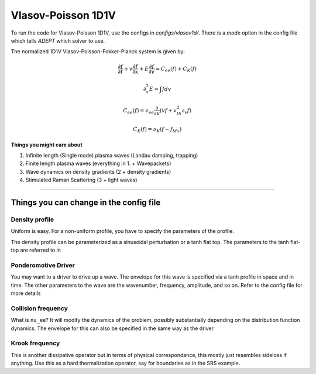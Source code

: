 Vlasov-Poisson 1D1V
=======================

To run the code for Vlasov-Poisson 1D1V, use the configs in `configs/vlasov1d/`.
There is a `mode` option in the config file which tells `ADEPT` which solver to use.

The normalized 1D1V Vlasov-Poisson-Fokker-Planck system is given by:

.. math:: 

    \frac{\partial f}{\partial t} + v \frac{\partial f}{\partial x} + 
    E \frac{\partial f}{\partial v} = C_{ee}(f) + C_{K}(f)

    \partial_x^2 E = \int f dv

    C_{ee}(f) = \nu_{ee} \frac{\partial}{\partial v} 
    \left( v f + v_{th}^2 \partial_v f \right)

    C_K(f) = \nu_K (f - f_{Mx})

**Things you might care about**

1. Infinite length (Single mode) plasma waves (Landau damping, trapping)
   
2. Finite length plasma waves (everything in 1. + Wavepackets)
   
3. Wave dynamics on density gradients (2 + density gradients)
   
4. Stimulated Raman Scattering (3 + light waves)


-----------------------


Things you can change in the config file
----------------------------------------------

Density profile
^^^^^^^^^^^^^^^
Uniform is easy. For a non-uniform profile, you have to specify the parameters of the profile. 

The density profile can be parameterized as a sinusoidal perturbation or a tanh flat top. The parameters to the tanh flat-top are referred to in 

Ponderomotive Driver
^^^^^^^^^^^^^^^^^^^^^^^^^^^^^^
You may want to a driver to drive up a wave. The envelope for this wave is specified via a tanh profile in space and in time. The other parameters to the wave
are the wavenumber, frequency, amplitude, and so on. Refer to the config file for more details

Collision frequency
^^^^^^^^^^^^^^^^^^^^^^^^^^^^^^
What is ``nu_ee``? It will modify the dynamics of the problem, possibly substantially depending on the distribution function dynamics. The envelope for this can also be specified
in the same way as the driver. 

Krook frequency
^^^^^^^^^^^^^^^^^^^^^^^^^^^^^^^^^^^^^^^^^^^^^

This is another dissipative operator but in terms of physical correspondance, this mostly just resembles sideloss if anything. Use this as a hard thermalization operator, say for boundaries
as in the SRS example.

